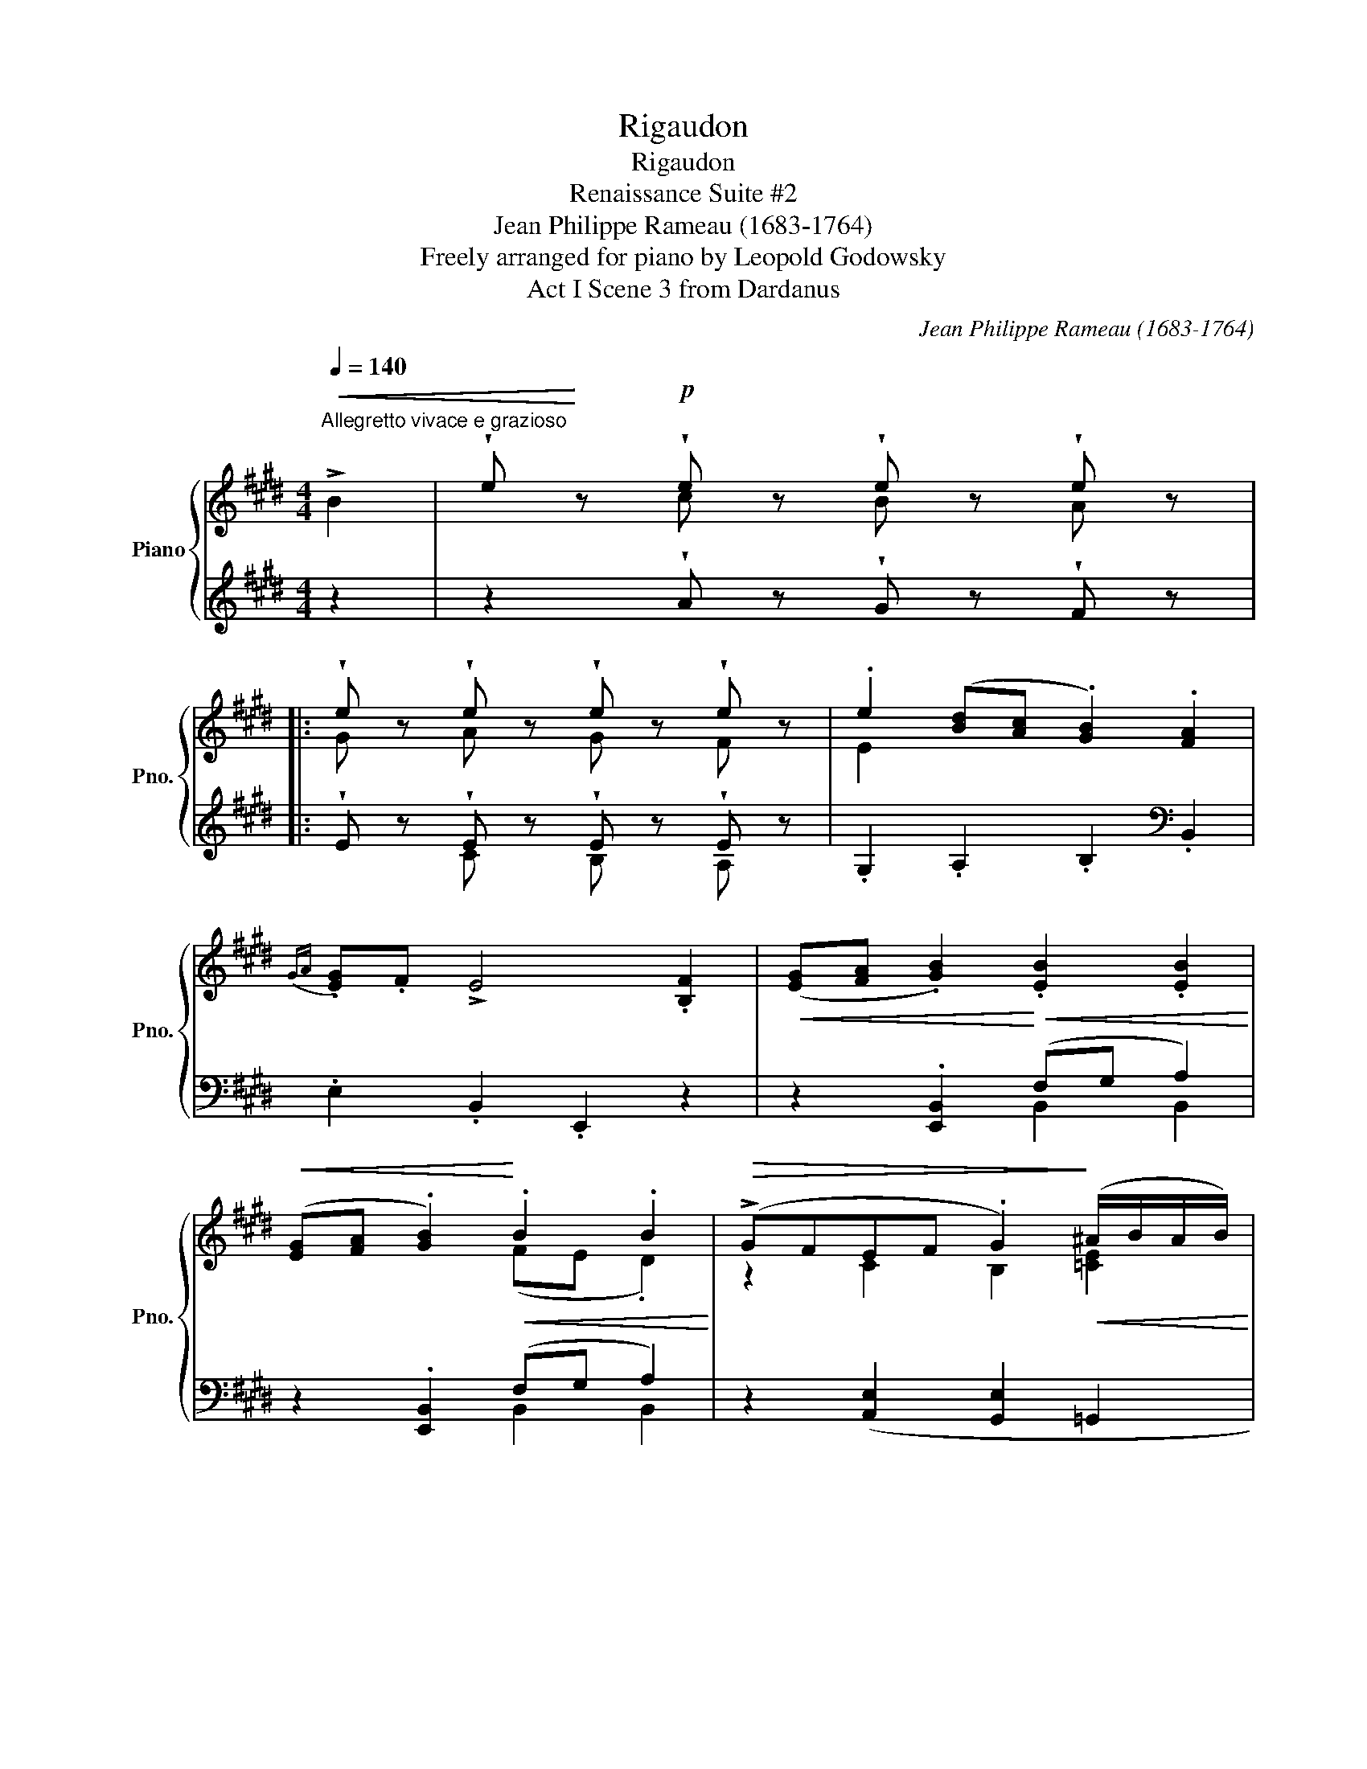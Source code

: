 X:1
T:Rigaudon
T:Rigaudon
T:Renaissance Suite #2
T:Jean Philippe Rameau (1683-1764) 
T:Freely arranged for piano by Leopold Godowsky 
T:Act I Scene 3 from Dardanus
C:Jean Philippe Rameau (1683-1764)
Z:Freely arranged for piano by Leopold Godowsky
%%score { ( 1 3 5 ) | ( 2 4 6 ) }
L:1/8
Q:1/4=140
M:4/4
K:E
V:1 treble nm="Piano" snm="Pno."
V:3 treble 
V:5 treble 
V:2 treble 
V:4 treble 
V:6 treble 
V:1
"^Allegretto vivace e grazioso"!<(! !>!B2 | !wedge!e!<)! z!p! !wedge!e z !wedge!e z !wedge!e z |: %2
 !wedge!e z !wedge!e z !wedge!e z !wedge!e z | .e2 ([Bd][Ac] .[GB]2) .[FA]2 | %4
{GA} .[EG].F !>!E4 .[B,F]2 |!<(! ([EG][FA] .[GB]2)!<)!!<(! .[EB]2 .[EB]2!<)! | %6
!<(! ([EG][FA] .[GB]2)!<)!!<(! .B2 .B2!<)! |!>(! (!>!GFEF .G2)!>)!!<(! (^A/B/A/B/)!<)! | %8
!>(! (^A4 .B2)!>)! (!>!B2- | !wedge!e) z!p! !wedge!e z !wedge!e z !wedge!e z | %10
 !wedge!e z !wedge!e z !wedge!e z !wedge!e z | .e2 ([Bd][Ac] .[GB]2) .[FA]2 | %12
{GA} .[EG].F !>!E4 .F2 |!<(! (G[FA] .[GB]2)!<)! .B2 .B2 |!<(! (GA .B2)!<)! .B2 .B2 | %15
!>(! (!>!GFEF .G2)!>)!!<(! (^A/B/A/B/)!<)! |!>(! (^A4 B2)!>)! !>!B2 | %17
 !wedge!e z !wedge!e z !wedge!e z !wedge!e z | %18
 !wedge!e z!<(![I:staff +1] [B,=DE][I:staff -1]E[I:staff +1] [A,CE][I:staff -1]E[I:staff +1] [=G,B,^E][I:staff -1]^E!<)! | %19
 z2 !wedge!f z !wedge!f z !wedge!f z | %20
 !wedge!f z!<(![I:staff +1] [CEF][I:staff -1]F[I:staff +1] [B,DF][I:staff -1]F[I:staff +1] [A,C^^F][I:staff -1]^^F!<)! | %21
 z2 !wedge!g z !wedge!g z !wedge!g z | %22
 !wedge!g z!<(![I:staff +1] [DFG][I:staff -1]G[I:staff +1] [CEG][I:staff -1]G[I:staff +1] [CEA][I:staff -1]A!<)! | %23
 z2"_molto crescendo"!<(![I:staff +1] [ega][I:staff -1]a[I:staff +1][dfa][I:staff -1]a[I:staff +1][^cea][I:staff -1]a | %24
[I:staff +1] [Bda][I:staff -1]a[I:staff +1][ega][I:staff -1]a[I:staff +1][dfa][I:staff -1]a[I:staff +1][cea][I:staff -1]a!<)! | %25
!f!!>(! (a>f g2) (f>d e2) | (d>B ^c2) (B>G A2)!>)! | !>!A8- | %28
 A2!f!!>(! .[d'f'].[c'e'] .[bd'].[ac']!>)!.[gb].[fa] | %29
!mp!!<(! ([eg][fa] .[gb]2)!<)!!<(! .b2 .b2!<)! |!<(! (ga .b2)!<)! .b2 .b2 | %31
!<(! (gabe!<)!!>(!{fg} !>!f3 e!>)! | !tenuto!e6)!p! .F2 | (GA .B2) .B2 .B2 | (GA .B2) .B2 .B2 | %35
!>(! (AG)!>)!.F.E!>(! (GF)!>)!.E.D | !tenuto!E6!mf! (BA | .e2) .e2 .e2 .e2 | .c2 (C2 !>!c2 B2 | %39
 ^A2)"^poco a poco crescendo" .f2 .f2 .f2 | .d2 D2 (!>!d2 c2 | ^B2) .g2 .g2 .g2 | .e2 (G2 e2 f2 | %43
 d2) .a2 .a2 .a2 |!<(! aaa"_molto"a aaaa!<)! |!f! (a>f g2) (f>d e2) |!>(! (d>B ^c2) (B>G A2)!>)! | %47
!p! !>!A8- | A2 ([faf']!f![ege'] [dfd'][cec'][Bdb][Afa]) |!f! e2 (ef ge!>!df) | e2 (ef ge!>!df) | %51
!<(! (.g.a!>!.[Beb].[Ee]!<)! !>![Ff]3 [Ee] | !tenuto![EGe]2) !>!.B!p!!>!.E .F.[EG].[DA].[=DGB] | %53
!<(! ([CAc][Bd]!<)! .e2) .e2 .e2 |!<(! ([Ac][Bd]!<)! .e2) .e2 .e2 | %55
!<(! cdef!<)!!>(!{de} d7/2 e/!>)! |!>(! [EG] .[EG].[FA].[EG] .[B,F].[G,E].[F,B,].[G,^B,]!>)! | %57
!pp! (CD .E2) .E2 .E2 |{CD} (CD .E2) .E2 .E2 | (FGAF{DE} !>!D3 E | !tenuto!E6)!fine! |!p! (B2 || %62
[K:G]"_legato ed espr." c2 B4 A2 | B2 A4 G2 | A2 G4 F2 | GFE^D E2) B2 | B4{GA} B4 | B4- B2 B2 | %68
 B4"_rit." (^c3 ^d/e/ |{^de} d6) (d2 |"_a tempo" e2 =d4 c2 | [DB]2 [EA]4 [DB]2 | G2 A2{/A} G4 | %73
 [DA]4)!mf!!<(! !>![DGd]4 | !>![^CGd]4 !>![=CFd]4!<)! | [Gdg]4 !>!.[ce].[Bd].[Ac].[GB] | %76
 .[FA].[EG].[DF].[^CB]!>(!{AB} (A3 G)!>)! | G4!p!!<(! !>!d4 | !>!d4 !>!d4!<)! |!p! b4!p! x4 | %80
 .[FA].[EG].[DF].[^CB]!>(!{AB} (A3 G)!>)! | G4 z2!pp! (B2 |"_legato ed espr." c2 B4 A2 | B2 A4 G2 | %84
 A2 G4 F2 | GFE^D E2) G2 | B4{GA} B4 | B4- B2 B2 | B4 (^c3 ^d/e/ |{^de} d6)"_a" d2 | e2 =d4 A2 | %91
 B2 A4 B2 | G2 F2{/A} G4{FG-} | A4!mp!!<(! !tenuto![B,=FB]4 | %94
 !tenuto![^A,EB]4 !tenuto![=A,^DB]4!<)! | [EGe]4 .[CF].[B,G].[A,F].[G,E] | %96
 .[F,^D].[E,^C].[^D,B,].[E,E]!>(! A,4 | E4!>)! !tenuto!B4 | !tenuto!B4 !tenuto!B4 | %99
"_rit." !fermata!g4"_a tempo" x4 | .^d.^c.B.e .d.c.B.e | .^d.^c.B.e .d.c.B.d || %102
[K:E] !wedge!e!p! z !wedge!e z !wedge!e z !wedge!e z!D.C.! |] %103
V:2
 z2 | z2 !wedge!A z !wedge!G z !wedge!F z |: !wedge!E z !wedge!E z !wedge!E z !wedge!E z | %3
 .G,2 .A,2 .B,2[K:bass] .B,,2 | .E,2 .B,,2 .E,,2 z2 | z2 .[E,,B,,]2 (F,G, A,2) | %6
 z2 .[E,,B,,]2 (F,G, A,2) | z2 ([A,,E,]2 [G,,E,]2 =G,,2 | .F,,2) .F,2 .B,,2 z2 | %9
!ped! E,,2!ped-up![K:treble] .Az.Gz.F z | .Ez.[CE]z.[B,E]z.[A,E] z | %11
 .[G,E]2 .A,2 .B,2[K:bass] .B,,2 | .E,,2 .B,,2 .E,2[I:staff -1] .B,2 | %13
[I:staff +1] z2!<(! .B,,.E, (F,G, .A,2)!<)! | z2!<(! .B,,.E, (F,G, .A,2)!<)! | G,2 (G,2- G,2 =G,2 | %16
 F,6) z2 |!ped! E,,,2!ped-up![K:treble] !wedge!B z !wedge!A z !wedge!E z | !wedge!E z x2 x4 | %19
!ped! !>![F,^A,F]2!ped-up! !wedge!c z !wedge!B z !wedge!F z | !wedge!F z x2 x4 | %21
!ped! !>![G,^B,G]2!ped-up! !wedge!d z !wedge!c z !wedge!G z | !wedge!G z x2 x4 | %23
!ped! !>![B,DA]2!ped-up! x6 | x8!ped!!ped-up! |!ped! (=c2 B!ped-up!^A!ped! =A2 G=G!ped-up! | %26
!ped! F2 ^E!ped-up!E!ped! D=DC!ped-up!=C |[K:bass] !wedge!B,2) !wedge!B,2 !wedge!B,2 !wedge!B,2 | %28
 !wedge!B,2 !wedge!B,2 !wedge!B,2 !wedge!B,2 | z2 .B,.E (FG .A2) | z2 .B,.E!<(! (FG .A2)!<)! | %31
 z2 (.[G,E]2 .[A,E]2 .[B,D]2) | .E2 .B,2 .E,2 .B,2 | z2 .B,,.E, (F,G, .A,2) | %34
 z2 .B,,.E, (F,G, .A,2) | z2 (.[G,,E,]2 .[A,,E,]2 .B,,2) | .E,2 .B,,2 .E,,2 z2 | z2 .E2 .E2 .E2 | %38
[I:staff -1] .E2[I:staff +1] .A,,2 .A,,2 (.G,,.=G,, | .F,,2) .F2 .F2 .F2 | %40
[I:staff -1] .F2[I:staff +1] .B,,2 .B,,2 (.^A,,.=A,, |!ped! .G,,2)!ped-up! .G2 .G2 .G2 | %42
!ped![I:staff -1] .G2[I:staff +1] .C,2!ped-up! .C,2 .=C,2 | %43
!ped! .B,,2[K:treble] .B2!ped-up! .B2 .B2 | BBBB BBBB | %45
!ped! B[K:bass] (B,,E,!ped-up!^^C, D,F,B,^A, |!ped! =A,) (B,,G,!ped-up!^E, F,A,C=C | %47
 .B,2) .B,2 .B,2 .B,2 | .B,2!ped! (F,G,!ped-up!!ped! A,^A,!ped-up!!ped!B,D)!ped-up! | %49
!ped! [E,,B,,E,]2!ped-up!!<(! (G,B, EG!ped! A2)!<)!!ped-up! | %50
!ped! [E,,B,,E,]2!ped-up!!<(! (G,B, EG!ped! A2)!<)!!ped-up! | %51
!ped! [EG]A!ped-up!!ped! [G,,E,B,]2!ped-up!!ped! [A,,E,C]2!ped-up!!ped! [B,,D,B,]2!ped-up! | %52
!ped! .[E,,E,].[B,,G,].[E,B,].G,!ped-up! !>!.B,!>!.E,!>!.B,,!>!.E,, | z2!<(! (A,,C, E,2) G,B, | %54
 A,2!<)!!<(! (A,,C, E,2) (G,B,!<)! |!>(! EDC=C B,^A,!>)! =A,)B,, | %56
!ped! .[E,,E,].B,,!ped-up!.[E,,E,].B,, .D,.E,.D,.=D, | %57
 (C,=C,!ped! [E,,B,,]2)[K:treble] (GA B2)!ped-up! | %58
[K:bass] (C,=C,!ped! [E,,B,,]2)[K:treble] (.G.A .B2)!ped-up! |[K:bass] E,4 (.B,,2 .B,,,2) | %60
 .E,,2 .B,,,2 .E,,,2 | z2 ||[K:G] (A,,2 B,,2 C,2 ^C,2 | D,2 ^D,2 E,4 | F,2 G,2 A,2 ^A,2 | %65
 B,2 F,2 G,2)!ped! E,2!ped-up! |!ped! ^D,4!ped-up!!ped! ^C,4!ped-up! | %67
!ped! (^D,>B,, A,2)!ped-up!!ped! G,2 E,2!ped-up! |!ped! ^D,4!ped-up!!ped! (E,>B,, G,2)!ped-up! | %69
!ped! F,6!ped-up! z2 | (E,,2 F,,2 ^G,,2 A,,2 | B,,2 C,2 ^C,2 D,2 | E,2 F,2 T[G,B,]4 | %73
 (G,2 F,2)) (G,>D,[I:staff -1] D2) | %74
[I:staff +1] (G,>D,[I:staff -1] D2)[I:staff +1] (G,>D,[I:staff -1] D2) | %75
[I:staff +1] [G,,D,B,]4 z2 .A,,.B,, | .C,.^C,.D,.E,!ped! (F,>D, D2)!ped-up! | %77
!ped! D,4!ped-up![K:treble]!ped! z3/2 ([F,D]/ A2)!ped-up! | %78
!ped! z3/2 ([G,D]/ B2)!ped-up!!ped! z3/2 ([A,D]/ c2)!ped-up! | %79
!ped! z2 !arpeggio![G,^DGB^d]2[K:bass] .A,,!ped-up!.B,,.C,.^C, | %80
 .C,.^C,.D,.E,!ped! (F,>D, D2)!ped-up! |!ped! D,4!ped-up! z2 z2 | (A,,2 B,,2 C,2 ^C,2 | %83
 D,2 ^D,2 E,2 E,,2 | F,,2 G,,2 A,,2 B,,2 | E,,2 F,,2 G,,2)!ped! [E,,B,,]2!ped-up! | %86
!ped!{/B,,,} [B,,^D,]4!ped-up!!ped! [E,,B,,^C,]4!ped-up! | %87
!ped! (^D,>B,, A,2)!ped-up!!ped! G,2 E,2!ped-up! | %88
!ped!{/B,,,} [B,,^D,]4!ped-up!!ped!"^`rit." (E,>B,, G,2)!ped-up! |!ped! !arpeggio!F,6 z2!ped-up! | %90
 (E,,2 F,,2 ^G,,2 A,,2 | B,,2 C,2 ^C,2 D,2 | E,2 F,2 T[G,B,]4 | (G,2 F,2)) (G,>D,[I:staff -1] D2) | %94
[I:staff +1] (F,>C,[I:staff -1] B,2)[I:staff +1] (=F,>B,,[I:staff -1] B,2) | %95
!ped![I:staff +1] [E,G,C]4!ped-up! .[A,,,A,,].[B,,,B,,].[C,,C,].[A,,,A,,] | %96
 .B,,.^A,,.=A,,.G,,!ped! (F,,2 B,,2)!ped-up! | %97
!ped! !arpeggio![E,,,E,,B,,]4!ped-up! z2!ped! !arpeggio![^C,G,B,=F]2!ped-up! | %98
 z2!ped! !arpeggio![B,,G,^CE]2!ped-up! z2!ped! !arpeggio![A,,^F,B,^D]2!ped-up! | %99
!ped! z2 !arpeggio![G,,E,B,E]2 .A,!ped-up!.B,.C.A, | .F.E.^D.E .F.E.B,.E | .F.E.^D.E .F.^G.A.F || %102
[K:E]!ped! .[E,,B,,E,] z!ped-up! !wedge!A z !wedge!G z !wedge!F z |] %103
V:3
 x2 | x2 c x B x A x |: G x A x G x F x | E2 x6 | x8 | x8 | x4 (FE .D2) | z2 C2 B,2 [=CE]2 | %8
 [^CE]4 .[B,D]2 =A2 | %9
 [GB] x[I:staff +1] .c[I:staff -1].c[I:staff +1] .B[I:staff -1].B[I:staff +1].A[I:staff -1].A | %10
[I:staff +1] .G[I:staff -1].G[I:staff +1] .A[I:staff -1].A[I:staff +1] .G[I:staff -1].G[I:staff +1] .F[I:staff -1].F | %11
 x8 | x8 | .E2 x2 (FE .D2) | (EFGEDFB,D) | B,2 C2 ^B,2 [=CE]2 | [^CE]4 [=B,D]2 =A2 | %17
 [GB] x =d x c x B x | A x7 | x2 e x d x c x | B x7 | x2 f x e x d x | c x7 | x8 | x8 | %25
 d2 e2 =c2 B2 | A2 G2 F>^E =E2 | D8- | D2[I:staff +1] .F.G .A.B[I:staff -1].c.d | x4 (fe d2) | %30
 (efge dfBd) | z2 B2 c2 [AB]2 | G6 x2 | (EFGE DFB,D) | (EFGE DFB,D) | z2 ^A,B, ^B,CF,=A, | G,6 BA | %37
 GFGA Bc=dB |[I:staff +1] .A,[I:staff -1]G,A,B, CDE^E | FG^AB ceec | %40
[I:staff +1] .B,[I:staff -1]^A,B,C D^EF^^F | G^A^Bc defd |[I:staff +1] .C[I:staff -1]DEF ^^FGA^A | %43
 Bcde fgfe | defg fede | d2 B2 A2 G2 | F2 ^^C2 D2 E2 | TD8{C} | D2 x6 | %49
 ([Gg][Aa] .[Bb]2) .[Bb]2 .[Bb]2 | ([Gg][Aa] .[Bb]2) .[Bb]2 .[Bb]2 | e2 x2 e2 [AB]2 | x8 | %53
 x2 (cA GBEG) | x2 (cA GBEG) | B2 A2- A2 GF | e x7 | A,2 (G,B,) (E,F,^^F,G,) | %58
 A,2 (G,B,) (.E,.F,.^^F,.G,) | C2 =C2 B,2 A,2 | G,6 | x2 ||[K:G] C2 D2 E4 | D2 C2 B,4 | x8 | %65
 ^D2 =A,2 B,2 [^A,G]2 | F>B, =A2 [^A,G]4 | (FE^D^C B,2) [^A,G]2 | (F>B, =A2){GA} [^A,G]4 | %69
 [^DB]6 x2 | ^G2 A2 B2 A2 | =G6 F2 | [=C=c]4 B4 | G2 F2 x4 | x8 | x8 | x4 (=C4 | B,4) z2 [ac'd']2 | %78
 z2 [gbd']2 z2!p! [fad']2 | z2 [gb^d'g']2{B[B^d]f} .[ce].[B=d].[Ac].[GB] | x4 (=C4 | B,4) x4 | %82
 C2 D2 ^D2 E2 | =D2 ^C2 =C2 B,2 | ^C2 B,4 A,2 | G,2 A,2 B,2 [^A,^C]2 | (F>B, A2) [^A,G]4 | %87
 (FE^D^C B,2) [^A,G]2 | (F>B, A2){GA} [^A,G]4 | [^DB]6 z2 | ^G2 A2 B2 c2 | =D2 ^D2 E2 F2 | %92
 [Cc]4 B4 | (G2 F2) x4 | x8 | x8 | x4{^DE} (D3 E) | !arpeggio!G,4 z2!p! [=fab]2 | %98
 z2 [egb]2 z2 [^dgb]2 | z2 [Bebe']2 .[cf].[Bg].[Af].[Ge] | x8 | x8 ||[K:E] [EG] x c x B x A x |] %103
V:4
 x2 | x8 |: x2 C x B, x A, x | x6[K:bass] x2 | x8 | x4 B,,2 B,,2 | x4 B,,2 B,,2 | x8 | x8 | %9
 x2[K:treble] x6 | x8 | x6[K:bass] x2 | x8 | x2 .E,,2 .B,,2 .B,,2 | x2 .E,,2 .B,,2 .B,,2 | %15
 E,2 C,2 [G,,D,]2 =G,,2 | .B,,2 .F,,2 .B,,,2 z2 | x2[K:treble] x4 =D x | C x7 | x6 E x | D x7 | %21
 x6 F x | E x7 | x8 | x8 | z B,3 z B,3 | z B,3- B,4 |[K:bass] B,,8- | B,,2 x6 | x2 E,2 B,2 B,2 | %30
 x2 E,2 B,2 B,2 | x8 | x6 B,2 | x2 E,,2 B,,2 B,,2 | x2 E,,2 B,,2 B,,2 | x8 | x8 | %37
 x2 (=DC B,A,)A,G, | x8 | x2 (EB, CB,)B,^A, | x8 | x2 (FE DC)C^B, | x8 | x2[K:treble] FE DEFG | %44
 FEDE FGFG | F[K:bass] B,,3 x4 | x B,,3 x4 | B,,8- | B,,2 B,,2 B,,2 B,,2 | x2 B,,2 G,B, [B,F]2 | %50
 x2 B,,2 G,B, [B,F]2 | x8 | x8 | x2 E,,2 B,,2 E,2 | E2 E,,2 B,,2 E,2 | A,2 F,2 x4 | x8 | %57
 x4[K:treble] x4 |[K:bass] x4[K:treble] x4 |[K:bass] (A,,G,, F,,2) x4 | x6 | x2 ||[K:G] x8 | x8 | %64
 x8 | x6 B,,2 | B,,4 [E,,B,,]4 | B,,,4 [E,,B,,]2 [B,,^C,]2 |{/B,,,} B,,4 E,,4 | [B,,,F,,B,,]6 x2 | %70
 E,6 x2 | x8 | A,,2 D,2 B,,2 =C,2 | [D,A,]4 B,,4 | _B,,4 A,,4 | x8 | x4 D,,4 | G,,4[K:treble] x4 | %78
 x8 | x4[K:bass] x4 | x4 D,,4 | G,,4 x4 | x8 | x8 | x8 | x8 | x8 | B,,,4 [E,,B,,]2 [B,,^C,]2 | %88
 x4 E,,4 | !arpeggio![B,,,F,,B,,]6 z2 | x8 | x8 | A,,2 D,2 B,,2 =C,2 | D,4 G,,4 | F,,4 =F,,4 | %95
{/[C,,G,,C,]-} [C,,G,,C,]4 x4 | !tenuto!B,,,4 !tenuto!B,,,4 | x8 | x8 | x8 | !>!B,4 !>!B,4 | %101
 !>!B,2 !>!B,2 !>!B,2 !>!B,2 ||[K:E] x8 |] %103
V:5
 x2 | x8 |: x8 | x8 | x8 | x8 | x8 | x8 | x8 | x8 | x8 | x8 | x8 | x8 | x8 | x8 | x8 | x8 | x8 | %19
 x8 | x8 | x8 | x8 | x8 | x8 | x8 | x8 | x8 | x8 | x8 | x8 | x8 | x8 | x8 | x8 | x8 | x8 | x8 | %38
 x8 | x8 | x8 | x8 | x8 | x8 | x8 | x8 | x8 | x8 | x8 | x8 | x8 | x8 | x8 | x8 | x8 | x8 | x8 | %57
 x8 | x8 | x8 | x6 | x2 ||[K:G] A4 G4 | F4 E4 | [B,^D]4 ^C4 | x8 | x8 | x8 | x8 | x8 | E6 E2 | x8 | %72
 x8 | x8 | x8 | x8 | x8 | x8 | x8 | x8 | x8 | x8 | x2 G4 x2 | F6 E2 | D2 E2 ^C2 D2 | x8 | x8 | x8 | %88
 x8 | x8 | E6 E2 | G6 =D2 | x8 | D4 x4 | x8 | x8 | x8 | x8 | x8 | x8 | x8 | x8 ||[K:E] x8 |] %103
V:6
 x2 | x8 |: x8 | x6[K:bass] x2 | x8 | x8 | x8 | x8 | x8 | x2[K:treble] x6 | x8 | x6[K:bass] x2 | %12
 x8 | x8 | x8 | x8 | x8 | x2[K:treble] x6 | x8 | x8 | x8 | x8 | x8 | x8 | x8 | x8 | x8 | %27
[K:bass] x8 | x8 | x8 | x8 | x8 | x8 | x8 | x8 | x8 | x8 | x8 | x8 | x8 | x8 | x8 | x8 | %43
 x2[K:treble] x6 | x8 | x[K:bass] x7 | x8 | x8 | x8 | x8 | x8 | x8 | x8 | x8 | x8 | x8 | x8 | %57
 x4[K:treble] x4 |[K:bass] x4[K:treble] x4 |[K:bass] x8 | x6 | x2 ||[K:G] x8 | x8 | x8 | x8 | x8 | %67
 x8 | x8 | x8 | x8 | x8 | x8 | x8 | x8 | x8 | x8 | x4[K:treble] x4 | x8 | x4[K:bass] x4 | x8 | x8 | %82
 x8 | x8 | x8 | x8 | x8 | x8 | x8 | x8 | x8 | x8 | x8 | A,4 x4 | x8 | x8 | x8 | x8 | x8 | x8 | x8 | %101
 x8 ||[K:E] x8 |] %103

